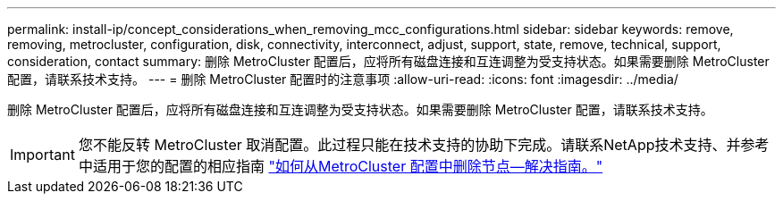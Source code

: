 ---
permalink: install-ip/concept_considerations_when_removing_mcc_configurations.html 
sidebar: sidebar 
keywords: remove, removing, metrocluster, configuration, disk, connectivity, interconnect, adjust, support, state, remove, technical, support, consideration, contact 
summary: 删除 MetroCluster 配置后，应将所有磁盘连接和互连调整为受支持状态。如果需要删除 MetroCluster 配置，请联系技术支持。 
---
= 删除 MetroCluster 配置时的注意事项
:allow-uri-read: 
:icons: font
:imagesdir: ../media/


[role="lead"]
删除 MetroCluster 配置后，应将所有磁盘连接和互连调整为受支持状态。如果需要删除 MetroCluster 配置，请联系技术支持。


IMPORTANT: 您不能反转 MetroCluster 取消配置。此过程只能在技术支持的协助下完成。请联系NetApp技术支持、并参考中适用于您的配置的相应指南 link:https://kb.netapp.com/Advice_and_Troubleshooting/Data_Protection_and_Security/MetroCluster/How_to_remove_nodes_from_a_MetroCluster_configuration_-_Resolution_Guide["如何从MetroCluster 配置中删除节点—解决指南。"^]
